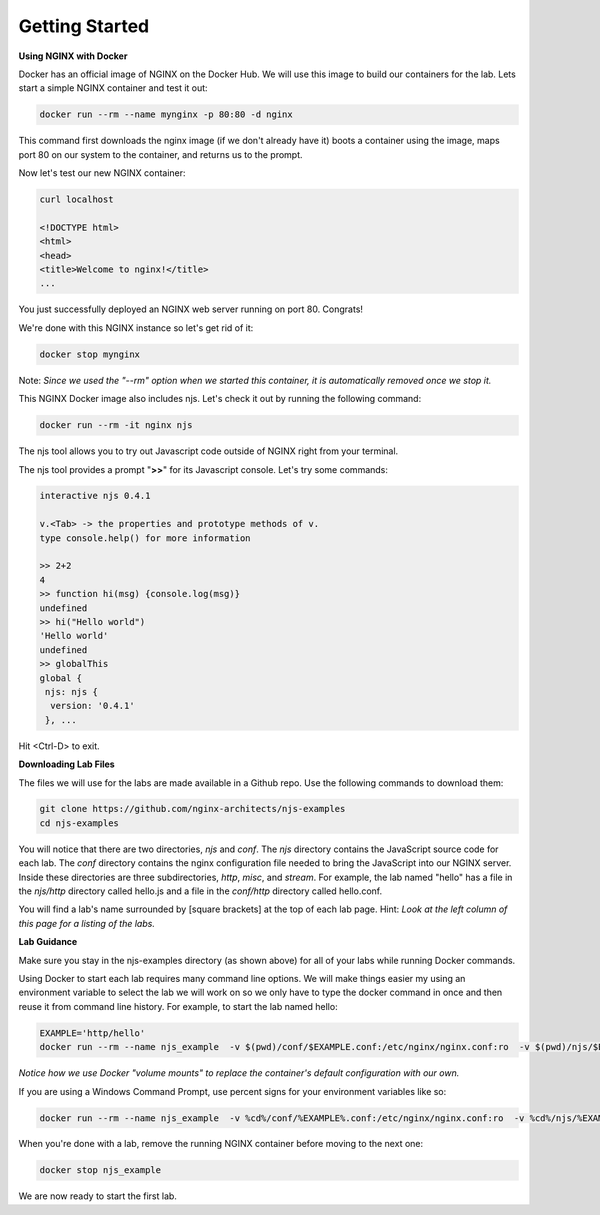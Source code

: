 Getting Started
===============

**Using NGINX with Docker**

Docker has an official image of NGINX on the Docker Hub. We will use this image to build our containers for the lab. Lets start a simple NGINX container and test it out:

.. code-block:: shell

  docker run --rm --name mynginx -p 80:80 -d nginx

This command first downloads the nginx image (if we don't already have it) boots a container using the image, maps port 80 on our system to the container, and returns us to the prompt.

Now let's test our new NGINX container:

.. code-block:: shell

  curl localhost

  <!DOCTYPE html>
  <html>
  <head>
  <title>Welcome to nginx!</title>
  ...

You just successfully deployed an NGINX web server running on port 80. Congrats!

We're done with this NGINX instance so let's get rid of it:

.. code-block:: shell

  docker stop mynginx

Note: *Since we used the "--rm" option when we started this container, it is automatically removed once we stop it.*

This NGINX Docker image also includes njs.  Let's check it out by running the following command:

.. code-block:: shell

  docker run --rm -it nginx njs


The njs tool allows you to try out Javascript code outside of NGINX right from your terminal.

The njs tool provides a prompt "**>>**" for its Javascript console.  Let's try some commands:

.. code-block:: none

  interactive njs 0.4.1

  v.<Tab> -> the properties and prototype methods of v.
  type console.help() for more information

  >> 2+2
  4
  >> function hi(msg) {console.log(msg)}
  undefined
  >> hi("Hello world")
  'Hello world'
  undefined
  >> globalThis
  global {
   njs: njs {
    version: '0.4.1'
   }, ...

Hit <Ctrl-D> to exit.

**Downloading Lab Files**

The files we will use for the labs are made available in a Github repo.  Use the following commands to download them:

.. code-block:: shell

  git clone https://github.com/nginx-architects/njs-examples
  cd njs-examples

You will notice that there are two directories, *njs* and *conf*.  The *njs* directory contains the JavaScript source code for each lab.  The *conf* directory contains the nginx configuration file needed to bring the JavaScript into our NGINX server.  Inside these directories are three subdirectories, *http*, *misc*, and *stream*.  For example, the lab named "hello" has a file in the *njs/http* directory called hello.js and a file in the *conf/http* directory called hello.conf.

You will find a lab's name surrounded by [square brackets] at the top of each lab page. Hint: *Look at the left column of this page for a listing of the labs.*

**Lab Guidance**

Make sure you stay in the njs-examples directory (as shown above) for all of your labs while running Docker commands.

Using Docker to start each lab requires many command line options.  We will make things easier my using an environment variable to select the lab we will work on so we only have to type the docker command in once and then reuse it from command line history. For example, to start the lab named hello:

.. code-block:: shell

  EXAMPLE='http/hello'
  docker run --rm --name njs_example  -v $(pwd)/conf/$EXAMPLE.conf:/etc/nginx/nginx.conf:ro  -v $(pwd)/njs/$EXAMPLE.js:/etc/nginx/example.js:ro -v $(pwd)/njs/utils.js:/etc/nginx/utils.js:ro -p 80:80 -p 8090:8090 -d nginx

*Notice how we use Docker "volume mounts" to replace the container's default configuration with our own.*

If you are using a Windows Command Prompt, use percent signs for your environment variables like so:

.. code-block:: shell

  docker run --rm --name njs_example  -v %cd%/conf/%EXAMPLE%.conf:/etc/nginx/nginx.conf:ro  -v %cd%/njs/%EXAMPLE%.js:/etc/nginx/example.js:ro -v %cd%/njs/utils.js:/etc/nginx/utils.js:ro -p 80:80 -p 8090:8090 -d nginx

When you're done with a lab, remove the running NGINX container before moving to the next one:

.. code-block:: shell

  docker stop njs_example

We are now ready to start the first lab.
